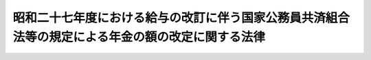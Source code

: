 .. _S28HO160:

==================================================================================================
昭和二十七年度における給与の改訂に伴う国家公務員共済組合法等の規定による年金の額の改定に関する法律
==================================================================================================

.. raw:: html
    
    
    <b>昭和二十七年度における給与の改訂に伴う国家公務員共済組合法等の規定による年金の額の改定に関する法律<br>
    （昭和二十八年八月一日法律第百六十号）</b><br><br><div align="right">最終改正：昭和五七年七月一六日法律第六六号</div><br><p>
    </p><div class="arttitle"><a name="1000000000000000000000000000000000000000000000000100000000000000000000000000000">（</a><a href="/cgi-bin/idxrefer.cgi?H_FILE=%8f%ba%8e%4f%8e%4f%96%40%88%ea%93%f1%94%aa&amp;REF_NAME=%8d%91%89%c6%8c%f6%96%b1%88%f5%8b%a4%8d%cf%91%67%8d%87%96%40&amp;ANCHOR_F=&amp;ANCHOR_T=" target="inyo">国家公務員共済組合法</a>
    の規定による退職年金、障害年金及び遺族年金の額の改定）
    </div><div class="item"><b>第一条</b>
    <a name="1000000000000000000000000000000000000000000000000100000000001000000000000000000"></a>
    　昭和二十七年十月三十一日以前における俸給をその年金額の算定の基準とした国家公務員共済組合法（昭和二十三年法律第六十九号。以下「共済組合法」という。）の規定による退職年金、障害年金及び遺族年金（同法第九十四条の二の規定によりこれらの年金とみなされた年金を含む。）については、昭和二十八年十月分以後、その年金額を左の各号により算定した額に改定する。
    <div class="number"><b><a name="1000000000000000000000000000000000000000000000000100000000001000000001000000000">一</a>
    </b>
    　昭和二十六年九月三十日以前における俸給をその年金額の算定の基準とした共済組合法の規定による退職年金、障害年金及び遺族年金（第三号に規定する年金を除く。）については、<a href="/cgi-bin/idxrefer.cgi?H_FILE=%8f%ba%93%f1%98%5a%96%40%8e%4f%81%5a%94%aa&amp;REF_NAME=%8f%ba%98%61%93%f1%8f%5c%98%5a%94%4e%93%78%82%c9%82%a8%82%af%82%e9%8b%8b%97%5e%82%cc%89%fc%92%f9%82%c9%94%ba%82%a4%8d%91%89%c6%8c%f6%96%b1%88%f5%8b%a4%8d%cf%91%67%8d%87%96%40%82%cc%8b%4b%92%e8%82%c9%82%e6%82%e9%94%4e%8b%e0%82%cc%8a%7a%82%cc%89%fc%92%e8%82%c9%8a%d6%82%b7%82%e9%96%40%97%a5&amp;ANCHOR_F=&amp;ANCHOR_T=" target="inyo">昭和二十六年度における給与の改訂に伴う国家公務員共済組合法の規定による年金の額の改定に関する法律</a>
    （昭和二十六年法律第三百八号。以下「昭和二十六年法律第三百八号」という。）の規定により改定された年金額の算定の基準となつた<a href="/cgi-bin/idxrefer.cgi?H_FILE=%8f%ba%93%f1%98%5a%96%40%8e%4f%81%5a%94%aa&amp;REF_NAME=%93%af%96%40&amp;ANCHOR_F=&amp;ANCHOR_T=" target="inyo">同法</a>
    別表の仮定俸給に対応する別表の仮定俸給を俸給とみなし、共済組合法の規定を適用して算定した額
    </div>
    <div class="number"><b><a name="1000000000000000000000000000000000000000000000000100000000001000000002000000000">二</a>
    </b>
    　昭和二十六年十月一日以後における俸給をその年金額の算定の基準とした共済組合法の規定による退職年金、障害年金及び遺族年金については、その年金額の算定の基準となつた俸給に対応する別表の仮定俸給を俸給とみなし、共済組合法の規定を適用して算定した額
    </div>
    <div class="number"><b><a name="1000000000000000000000000000000000000000000000000100000000001000000003000000000">三</a>
    </b>
    　<a href="/cgi-bin/idxrefer.cgi?H_FILE=%8f%ba%93%f1%94%aa%96%40%88%ea%8c%dc%8b%e3&amp;REF_NAME=%8f%ba%98%61%93%f1%8f%5c%8e%4f%94%4e%98%5a%8c%8e%8e%4f%8f%5c%93%fa%88%c8%91%4f%82%c9%8b%8b%95%74%8e%96%97%52%82%cc%90%b6%82%b6%82%bd%8d%91%89%c6%8c%f6%96%b1%88%f5%8b%a4%8d%cf%91%67%8d%87%96%40%93%99%82%cc%8b%4b%92%e8%82%c9%82%e6%82%e9%94%4e%8b%e0%82%cc%93%c1%95%ca%91%5b%92%75%82%c9%8a%d6%82%b7%82%e9%96%40%97%a5&amp;ANCHOR_F=&amp;ANCHOR_T=" target="inyo">昭和二十三年六月三十日以前に給付事由の生じた国家公務員共済組合法等の規定による年金の特別措置に関する法律</a>
    （昭和二十八年法律第百五十九号。以下「昭和二十八年法律第百五十九号」という。）<a href="/cgi-bin/idxrefer.cgi?H_FILE=%8f%ba%93%f1%94%aa%96%40%88%ea%8c%dc%8b%e3&amp;REF_NAME=%91%e6%88%ea%8f%f0&amp;ANCHOR_F=1000000000000000000000000000000000000000000000000100000000000000000000000000000&amp;ANCHOR_T=1000000000000000000000000000000000000000000000000100000000000000000000000000000#1000000000000000000000000000000000000000000000000100000000000000000000000000000" target="inyo">第一条</a>
    の規定により改定された年金（次条第一項に規定する年金を除く。）については、その年金額の算定の基準となつた<a href="/cgi-bin/idxrefer.cgi?H_FILE=%8f%ba%93%f1%94%aa%96%40%88%ea%8c%dc%8b%e3&amp;REF_NAME=%93%af%96%40&amp;ANCHOR_F=&amp;ANCHOR_T=" target="inyo">同法</a>
    別表第一の仮定俸給（<a href="/cgi-bin/idxrefer.cgi?H_FILE=%8f%ba%93%f1%94%aa%96%40%88%ea%8c%dc%8b%e3&amp;REF_NAME=%93%af%96%40%91%e6%88%ea%8f%f0%91%e6%8c%dc%8d%80&amp;ANCHOR_F=1000000000000000000000000000000000000000000000000100000000005000000000000000000&amp;ANCHOR_T=1000000000000000000000000000000000000000000000000100000000005000000000000000000#1000000000000000000000000000000000000000000000000100000000005000000000000000000" target="inyo">同法第一条第五項</a>
    の規定により従前の年金額をもつて改定年金額としたものについては、<a href="/cgi-bin/idxrefer.cgi?H_FILE=%8f%ba%93%f1%94%aa%96%40%88%ea%8c%dc%8b%e3&amp;REF_NAME=%93%af%8f%f0%91%e6%88%ea%8d%80&amp;ANCHOR_F=1000000000000000000000000000000000000000000000000100000000001000000000000000000&amp;ANCHOR_T=1000000000000000000000000000000000000000000000000100000000001000000000000000000#1000000000000000000000000000000000000000000000000100000000001000000000000000000" target="inyo">同条第一項</a>
    から<a href="/cgi-bin/idxrefer.cgi?H_FILE=%8f%ba%93%f1%94%aa%96%40%88%ea%8c%dc%8b%e3&amp;REF_NAME=%91%e6%8e%6c%8d%80&amp;ANCHOR_F=1000000000000000000000000000000000000000000000000100000000004000000000000000000&amp;ANCHOR_T=1000000000000000000000000000000000000000000000000100000000004000000000000000000#1000000000000000000000000000000000000000000000000100000000004000000000000000000" target="inyo">第四項</a>
    までの規定により年金額を改定した場合においてその改定年金額の算定の基準となるべき<a href="/cgi-bin/idxrefer.cgi?H_FILE=%8f%ba%93%f1%94%aa%96%40%88%ea%8c%dc%8b%e3&amp;REF_NAME=%93%af%96%40&amp;ANCHOR_F=&amp;ANCHOR_T=" target="inyo">同法</a>
    別表第一の仮定俸給）に対応する別表の仮定俸給を俸給とみなし、共済組合法の規定を適用して算定した額
    </div>
    </div>
    <div class="item"><b><a name="1000000000000000000000000000000000000000000000000100000000002000000000000000000">２</a>
    </b>
    　前項第三号の場合において、同号に規定する年金のうち共済組合法第九十四条の二の規定により同法の規定による退職年金、障害年金又は遺族年金とみなされたもので、その支給の条件又は額の算定の基準が共済組合法の規定によるこれらの年金と異なるものについては、大蔵省令で定めるところにより、これを共済組合法の規定によるこれらの年金のうち当該条件又は基準の最も類似するものとみなして、同法の規定を適用する。
    </div>
    <div class="item"><b><a name="1000000000000000000000000000000000000000000000000100000000003000000000000000000">３</a>
    </b>
    　前二項の規定により年金額を改定した場合において、その年金額が従前の年金額より少いときは、従前の年金額をもつて改定年金額とする。
    </div>
    <div class="item"><b><a name="1000000000000000000000000000000000000000000000000100000000004000000000000000000">４</a>
    </b>
    　第一項及び第二項の規定は、日本専売公社法（昭和二十三年法律第二百五十五号）第五十一条第一項、日本国有鉄道法（昭和二十三年法律第二百五十六号）第五十七条第一項及び日本電信電話公社法（昭和二十七年法律第二百五十号）第八十条第一項において準用する共済組合法の規定による退職年金、障害年金及び遺族年金について準用する。
    </div>
    
    <p>
    </p><div class="arttitle"><a name="1000000000000000000000000000000000000000000000000200000000000000000000000000000">（公務に因る傷病又は死亡を給付事由とする年金の額の改定）</a>
    </div><div class="item"><b>第二条</b>
    <a name="1000000000000000000000000000000000000000000000000200000000001000000000000000000"></a>
    　共済組合法第九十条の規定による年金のうち、公務に因る傷病又は死亡を給付事由とするものについては、昭和二十八年十月分以後、その年金額を、<a href="/cgi-bin/idxrefer.cgi?H_FILE=%8f%ba%93%f1%94%aa%96%40%88%ea%8c%dc%8b%e3&amp;REF_NAME=%8f%ba%98%61%93%f1%8f%5c%94%aa%94%4e%96%40%97%a5%91%e6%95%53%8c%dc%8f%5c%8b%e3%8d%86%91%e6%88%ea%8f%f0&amp;ANCHOR_F=1000000000000000000000000000000000000000000000000100000000000000000000000000000&amp;ANCHOR_T=1000000000000000000000000000000000000000000000000100000000000000000000000000000#1000000000000000000000000000000000000000000000000100000000000000000000000000000" target="inyo">昭和二十八年法律第百五十九号第一条</a>
    の規定により改定された年金額の算定の基準となつた<a href="/cgi-bin/idxrefer.cgi?H_FILE=%8f%ba%93%f1%94%aa%96%40%88%ea%8c%dc%8b%e3&amp;REF_NAME=%93%af%96%40&amp;ANCHOR_F=&amp;ANCHOR_T=" target="inyo">同法</a>
    別表第一の仮定俸給（<a href="/cgi-bin/idxrefer.cgi?H_FILE=%8f%ba%93%f1%94%aa%96%40%88%ea%8c%dc%8b%e3&amp;REF_NAME=%93%af%96%40%91%e6%88%ea%8f%f0%91%e6%8c%dc%8d%80&amp;ANCHOR_F=1000000000000000000000000000000000000000000000000100000000005000000000000000000&amp;ANCHOR_T=1000000000000000000000000000000000000000000000000100000000005000000000000000000#1000000000000000000000000000000000000000000000000100000000005000000000000000000" target="inyo">同法第一条第五項</a>
    又は<a href="/cgi-bin/idxrefer.cgi?H_FILE=%8f%ba%93%f1%94%aa%96%40%88%ea%8c%dc%8b%e3&amp;REF_NAME=%91%e6%98%5a%8d%80&amp;ANCHOR_F=1000000000000000000000000000000000000000000000000100000000006000000000000000000&amp;ANCHOR_T=1000000000000000000000000000000000000000000000000100000000006000000000000000000#1000000000000000000000000000000000000000000000000100000000006000000000000000000" target="inyo">第六項</a>
    の規定により従前の年金額又は<a href="/cgi-bin/idxrefer.cgi?H_FILE=%8f%ba%93%f1%94%aa%96%40%88%ea%8c%dc%8b%e3&amp;REF_NAME=%93%af%8f%f0%91%e6%98%5a%8d%80&amp;ANCHOR_F=1000000000000000000000000000000000000000000000000100000000006000000000000000000&amp;ANCHOR_T=1000000000000000000000000000000000000000000000000100000000006000000000000000000#1000000000000000000000000000000000000000000000000100000000006000000000000000000" target="inyo">同条第六項</a>
    に規定する別表第二の年金額をもつて改定年金額としたものについては、<a href="/cgi-bin/idxrefer.cgi?H_FILE=%8f%ba%93%f1%94%aa%96%40%88%ea%8c%dc%8b%e3&amp;REF_NAME=%93%af%8f%f0%91%e6%88%ea%8d%80&amp;ANCHOR_F=1000000000000000000000000000000000000000000000000100000000001000000000000000000&amp;ANCHOR_T=1000000000000000000000000000000000000000000000000100000000001000000000000000000#1000000000000000000000000000000000000000000000000100000000001000000000000000000" target="inyo">同条第一項</a>
    から<a href="/cgi-bin/idxrefer.cgi?H_FILE=%8f%ba%93%f1%94%aa%96%40%88%ea%8c%dc%8b%e3&amp;REF_NAME=%91%e6%8e%6c%8d%80&amp;ANCHOR_F=1000000000000000000000000000000000000000000000000100000000004000000000000000000&amp;ANCHOR_T=1000000000000000000000000000000000000000000000000100000000004000000000000000000#1000000000000000000000000000000000000000000000000100000000004000000000000000000" target="inyo">第四項</a>
    までの規定により年金額を改定した場合においてその改定年金額の算定の基準となるべき<a href="/cgi-bin/idxrefer.cgi?H_FILE=%8f%ba%93%f1%94%aa%96%40%88%ea%8c%dc%8b%e3&amp;REF_NAME=%93%af%96%40&amp;ANCHOR_F=&amp;ANCHOR_T=" target="inyo">同法</a>
    別表第一の仮定俸給）に対応する別表の仮定俸給を俸給とみなし、共済組合法第九十条に規定する従前の法令の規定により算定した額に改定する。
    </div>
    <div class="item"><b><a name="1000000000000000000000000000000000000000000000000200000000002000000000000000000">２</a>
    </b>
    　前条第三項の規定は、前項の規定による年金額の改定について準用する。
    </div>
    
    <p>
    </p><div class="arttitle"><a name="1000000000000000000000000000000000000000000000000300000000000000000000000000000">（</a><a href="/cgi-bin/idxrefer.cgi?H_FILE=%8f%ba%93%f1%8c%dc%96%40%93%f1%8c%dc%98%5a&amp;REF_NAME=%8b%8c%97%df%82%c9%82%e6%82%e9%8b%a4%8d%cf%91%67%8d%87%93%99%82%a9%82%e7%82%cc%94%4e%8b%e0%8e%f3%8b%8b%8e%d2%82%cc%82%bd%82%df%82%cc%93%c1%95%ca%91%5b%92%75%96%40&amp;ANCHOR_F=&amp;ANCHOR_T=" target="inyo">旧令による共済組合等からの年金受給者のための特別措置法</a>
    の規定による年金の額の改定）
    </div><div class="item"><b>第三条</b>
    <a name="1000000000000000000000000000000000000000000000000300000000001000000000000000000"></a>
    　<a href="/cgi-bin/idxrefer.cgi?H_FILE=%8f%ba%93%f1%8c%dc%96%40%93%f1%8c%dc%98%5a&amp;REF_NAME=%8b%8c%97%df%82%c9%82%e6%82%e9%8b%a4%8d%cf%91%67%8d%87%93%99%82%a9%82%e7%82%cc%94%4e%8b%e0%8e%f3%8b%8b%8e%d2%82%cc%82%bd%82%df%82%cc%93%c1%95%ca%91%5b%92%75%96%40&amp;ANCHOR_F=&amp;ANCHOR_T=" target="inyo">旧令による共済組合等からの年金受給者のための特別措置法</a>
    （昭和二十五年法律第二百五十六号。以下「特別措置法」という。）<a href="/cgi-bin/idxrefer.cgi?H_FILE=%8f%ba%93%f1%8c%dc%96%40%93%f1%8c%dc%98%5a&amp;REF_NAME=%91%e6%98%5a%8f%f0%91%e6%88%ea%8d%80&amp;ANCHOR_F=1000000000000000000000000000000000000000000000000600000000001000000000000000000&amp;ANCHOR_T=1000000000000000000000000000000000000000000000000600000000001000000000000000000#1000000000000000000000000000000000000000000000000600000000001000000000000000000" target="inyo">第六条第一項</a>
    の規定により改定された、又は<a href="/cgi-bin/idxrefer.cgi?H_FILE=%8f%ba%93%f1%8c%dc%96%40%93%f1%8c%dc%98%5a&amp;REF_NAME=%93%af%96%40%91%e6%8e%b5%8f%f0%82%cc%93%f1&amp;ANCHOR_F=1000000000000000000000000000000000000000000000000700200000000000000000000000000&amp;ANCHOR_T=1000000000000000000000000000000000000000000000000700200000000000000000000000000#1000000000000000000000000000000000000000000000000700200000000000000000000000000" target="inyo">同法第七条の二</a>
    の規定により支給される退職年金、障害年金及び遺族年金に相当する年金については、昭和二十八年十月分以後、その年金額を、<a href="/cgi-bin/idxrefer.cgi?H_FILE=%8f%ba%93%f1%94%aa%96%40%88%ea%8c%dc%8b%e3&amp;REF_NAME=%8f%ba%98%61%93%f1%8f%5c%94%aa%94%4e%96%40%97%a5%91%e6%95%53%8c%dc%8f%5c%8b%e3%8d%86%91%e6%93%f1%8f%f0&amp;ANCHOR_F=1000000000000000000000000000000000000000000000000200000000000000000000000000000&amp;ANCHOR_T=1000000000000000000000000000000000000000000000000200000000000000000000000000000#1000000000000000000000000000000000000000000000000200000000000000000000000000000" target="inyo">昭和二十八年法律第百五十九号第二条</a>
    の規定により改定された年金額の算定の基準となつた<a href="/cgi-bin/idxrefer.cgi?H_FILE=%8f%ba%93%f1%94%aa%96%40%88%ea%8c%dc%8b%e3&amp;REF_NAME=%93%af%96%40&amp;ANCHOR_F=&amp;ANCHOR_T=" target="inyo">同法</a>
    別表第一の仮定俸給（<a href="/cgi-bin/idxrefer.cgi?H_FILE=%8f%ba%93%f1%94%aa%96%40%88%ea%8c%dc%8b%e3&amp;REF_NAME=%93%af%96%40%91%e6%93%f1%8f%f0%91%e6%8e%6c%8d%80&amp;ANCHOR_F=1000000000000000000000000000000000000000000000000200000000004000000000000000000&amp;ANCHOR_T=1000000000000000000000000000000000000000000000000200000000004000000000000000000#1000000000000000000000000000000000000000000000000200000000004000000000000000000" target="inyo">同法第二条第四項</a>
    において準用する<a href="/cgi-bin/idxrefer.cgi?H_FILE=%8f%ba%93%f1%94%aa%96%40%88%ea%8c%dc%8b%e3&amp;REF_NAME=%93%af%96%40%91%e6%88%ea%8f%f0%91%e6%8c%dc%8d%80&amp;ANCHOR_F=1000000000000000000000000000000000000000000000000100000000005000000000000000000&amp;ANCHOR_T=1000000000000000000000000000000000000000000000000100000000005000000000000000000#1000000000000000000000000000000000000000000000000100000000005000000000000000000" target="inyo">同法第一条第五項</a>
    の規定により従前の年金額をもつて改定年金額としたものについては、<a href="/cgi-bin/idxrefer.cgi?H_FILE=%8f%ba%93%f1%94%aa%96%40%88%ea%8c%dc%8b%e3&amp;REF_NAME=%93%af%96%40%91%e6%93%f1%8f%f0%91%e6%88%ea%8d%80&amp;ANCHOR_F=1000000000000000000000000000000000000000000000000200000000001000000000000000000&amp;ANCHOR_T=1000000000000000000000000000000000000000000000000200000000001000000000000000000#1000000000000000000000000000000000000000000000000200000000001000000000000000000" target="inyo">同法第二条第一項</a>
    から<a href="/cgi-bin/idxrefer.cgi?H_FILE=%8f%ba%93%f1%94%aa%96%40%88%ea%8c%dc%8b%e3&amp;REF_NAME=%91%e6%8e%4f%8d%80&amp;ANCHOR_F=1000000000000000000000000000000000000000000000000200000000003000000000000000000&amp;ANCHOR_T=1000000000000000000000000000000000000000000000000200000000003000000000000000000#1000000000000000000000000000000000000000000000000200000000003000000000000000000" target="inyo">第三項</a>
    までの規定により年金額を改定した場合においてその改定年金額の算定の基準となるべき<a href="/cgi-bin/idxrefer.cgi?H_FILE=%8f%ba%93%f1%94%aa%96%40%88%ea%8c%dc%8b%e3&amp;REF_NAME=%93%af%96%40&amp;ANCHOR_F=&amp;ANCHOR_T=" target="inyo">同法</a>
    別表第一の仮定俸給）に対応する別表の仮定俸給を俸給とみなし、共済組合法の規定を適用して算定した額に改定する。
    </div>
    <div class="item"><b><a name="1000000000000000000000000000000000000000000000000300000000002000000000000000000">２</a>
    </b>
    　前項の場合において、同項の年金のうち、その支給の条件又は額の算定の基準が共済組合法の規定による退職年金、障害年金　又は遺族年金と異なるものについては、大蔵大臣の定めるところにより、これを共済組合法の規定によるこれらの年金のうち当該条件又は基準の最も類似するものとみなして、同法の規定を適用する。
    </div>
    <div class="item"><b><a name="1000000000000000000000000000000000000000000000000300000000003000000000000000000">３</a>
    </b>
    　<a href="/cgi-bin/idxrefer.cgi?H_FILE=%8f%ba%93%f1%8c%dc%96%40%93%f1%8c%dc%98%5a&amp;REF_NAME=%93%c1%95%ca%91%5b%92%75%96%40%91%e6%98%5a%8f%f0%91%e6%88%ea%8d%80%91%e6%93%f1%8d%86&amp;ANCHOR_F=1000000000000000000000000000000000000000000000000600000000001000000002000000000&amp;ANCHOR_T=1000000000000000000000000000000000000000000000000600000000001000000002000000000#1000000000000000000000000000000000000000000000000600000000001000000002000000000" target="inyo">特別措置法第六条第一項第二号</a>
    の規定により改定された公務に因る傷病又は死亡を給付事由とする年金については、昭和二十八年十月分以後、その年金額を、<a href="/cgi-bin/idxrefer.cgi?H_FILE=%8f%ba%93%f1%94%aa%96%40%88%ea%8c%dc%8b%e3&amp;REF_NAME=%8f%ba%98%61%93%f1%8f%5c%94%aa%94%4e%96%40%97%a5%91%e6%95%53%8c%dc%8f%5c%8b%e3%8d%86%91%e6%93%f1%8f%f0&amp;ANCHOR_F=1000000000000000000000000000000000000000000000000200000000000000000000000000000&amp;ANCHOR_T=1000000000000000000000000000000000000000000000000200000000000000000000000000000#1000000000000000000000000000000000000000000000000200000000000000000000000000000" target="inyo">昭和二十八年法律第百五十九号第二条</a>
    の規定により改定された年金額の算定の基準となつた<a href="/cgi-bin/idxrefer.cgi?H_FILE=%8f%ba%93%f1%94%aa%96%40%88%ea%8c%dc%8b%e3&amp;REF_NAME=%93%af%96%40&amp;ANCHOR_F=&amp;ANCHOR_T=" target="inyo">同法</a>
    別表第一の仮定俸給（<a href="/cgi-bin/idxrefer.cgi?H_FILE=%8f%ba%93%f1%94%aa%96%40%88%ea%8c%dc%8b%e3&amp;REF_NAME=%93%af%96%40%91%e6%93%f1%8f%f0%91%e6%8e%6c%8d%80&amp;ANCHOR_F=1000000000000000000000000000000000000000000000000200000000004000000000000000000&amp;ANCHOR_T=1000000000000000000000000000000000000000000000000200000000004000000000000000000#1000000000000000000000000000000000000000000000000200000000004000000000000000000" target="inyo">同法第二条第四項</a>
    において準用する<a href="/cgi-bin/idxrefer.cgi?H_FILE=%8f%ba%93%f1%94%aa%96%40%88%ea%8c%dc%8b%e3&amp;REF_NAME=%93%af%96%40%91%e6%88%ea%8f%f0%91%e6%8c%dc%8d%80&amp;ANCHOR_F=1000000000000000000000000000000000000000000000000100000000005000000000000000000&amp;ANCHOR_T=1000000000000000000000000000000000000000000000000100000000005000000000000000000#1000000000000000000000000000000000000000000000000100000000005000000000000000000" target="inyo">同法第一条第五項</a>
    又は<a href="/cgi-bin/idxrefer.cgi?H_FILE=%8f%ba%93%f1%94%aa%96%40%88%ea%8c%dc%8b%e3&amp;REF_NAME=%93%af%96%40%91%e6%93%f1%8f%f0%91%e6%8c%dc%8d%80&amp;ANCHOR_F=1000000000000000000000000000000000000000000000000200000000005000000000000000000&amp;ANCHOR_T=1000000000000000000000000000000000000000000000000200000000005000000000000000000#1000000000000000000000000000000000000000000000000200000000005000000000000000000" target="inyo">同法第二条第五項</a>
    において準用する<a href="/cgi-bin/idxrefer.cgi?H_FILE=%8f%ba%93%f1%94%aa%96%40%88%ea%8c%dc%8b%e3&amp;REF_NAME=%93%af%96%40%91%e6%88%ea%8f%f0%91%e6%98%5a%8d%80&amp;ANCHOR_F=1000000000000000000000000000000000000000000000000100000000006000000000000000000&amp;ANCHOR_T=1000000000000000000000000000000000000000000000000100000000006000000000000000000#1000000000000000000000000000000000000000000000000100000000006000000000000000000" target="inyo">同法第一条第六項</a>
    の規定により従前の年金額又は<a href="/cgi-bin/idxrefer.cgi?H_FILE=%8f%ba%93%f1%94%aa%96%40%88%ea%8c%dc%8b%e3&amp;REF_NAME=%93%af%8f%f0%91%e6%98%5a%8d%80&amp;ANCHOR_F=1000000000000000000000000000000000000000000000000100000000006000000000000000000&amp;ANCHOR_T=1000000000000000000000000000000000000000000000000100000000006000000000000000000#1000000000000000000000000000000000000000000000000100000000006000000000000000000" target="inyo">同条第六項</a>
    に規定する別表第二の年金額をもつて改定年金額としたものについては、<a href="/cgi-bin/idxrefer.cgi?H_FILE=%8f%ba%93%f1%94%aa%96%40%88%ea%8c%dc%8b%e3&amp;REF_NAME=%93%af%96%40%91%e6%93%f1%8f%f0%91%e6%88%ea%8d%80&amp;ANCHOR_F=1000000000000000000000000000000000000000000000000200000000001000000000000000000&amp;ANCHOR_T=1000000000000000000000000000000000000000000000000200000000001000000000000000000#1000000000000000000000000000000000000000000000000200000000001000000000000000000" target="inyo">同法第二条第一項</a>
    から<a href="/cgi-bin/idxrefer.cgi?H_FILE=%8f%ba%93%f1%94%aa%96%40%88%ea%8c%dc%8b%e3&amp;REF_NAME=%91%e6%8e%4f%8d%80&amp;ANCHOR_F=1000000000000000000000000000000000000000000000000200000000003000000000000000000&amp;ANCHOR_T=1000000000000000000000000000000000000000000000000200000000003000000000000000000#1000000000000000000000000000000000000000000000000200000000003000000000000000000" target="inyo">第三項</a>
    までの規定により年金額を改定した場合においてその改定年金額の算定の基準となるべき<a href="/cgi-bin/idxrefer.cgi?H_FILE=%8f%ba%93%f1%94%aa%96%40%88%ea%8c%dc%8b%e3&amp;REF_NAME=%93%af%96%40&amp;ANCHOR_F=&amp;ANCHOR_T=" target="inyo">同法</a>
    別表第一の仮定俸給）に対応する別表の仮定俸給を俸給とみなし、且つ、それぞれ旧陸軍共済組合、<a href="/cgi-bin/idxrefer.cgi?H_FILE=%8f%ba%93%f1%8c%dc%96%40%93%f1%8c%dc%98%5a&amp;REF_NAME=%93%c1%95%ca%91%5b%92%75%96%40%91%e6%88%ea%8f%f0&amp;ANCHOR_F=1000000000000000000000000000000000000000000000000100000000000000000000000000000&amp;ANCHOR_T=1000000000000000000000000000000000000000000000000100000000000000000000000000000#1000000000000000000000000000000000000000000000000100000000000000000000000000000" target="inyo">特別措置法第一条</a>
    に規定する共済協会又は<a href="/cgi-bin/idxrefer.cgi?H_FILE=%8f%ba%93%f1%8c%dc%96%40%93%f1%8c%dc%98%5a&amp;REF_NAME=%93%af%96%40%91%e6%93%f1%8f%f0&amp;ANCHOR_F=1000000000000000000000000000000000000000000000000200000000000000000000000000000&amp;ANCHOR_T=1000000000000000000000000000000000000000000000000200000000000000000000000000000#1000000000000000000000000000000000000000000000000200000000000000000000000000000" target="inyo">同法第二条</a>
    に規定する外地関係共済組合が支給した年金の算定の例（その算定の際俸給月額に乗ずべき月数については、<a href="/cgi-bin/idxrefer.cgi?H_FILE=%8f%ba%93%f1%8c%dc%96%40%93%f1%8c%dc%98%5a&amp;REF_NAME=%93%af%96%40%91%e6%98%5a%8f%f0%91%e6%8e%4f%8d%80&amp;ANCHOR_F=1000000000000000000000000000000000000000000000000600000000003000000000000000000&amp;ANCHOR_T=1000000000000000000000000000000000000000000000000600000000003000000000000000000#1000000000000000000000000000000000000000000000000600000000003000000000000000000" target="inyo">同法第六条第三項</a>
    の規定により改定された月数によるものとする。）により算定した額に改定する。
    </div>
    <div class="item"><b><a name="1000000000000000000000000000000000000000000000000300000000004000000000000000000">４</a>
    </b>
    　第一条第三項の規定は、前三項の規定による年金額の改定について準用する。
    </div>
    
    <p>
    </p><div class="arttitle"><a name="1000000000000000000000000000000000000000000000000400000000000000000000000000000">（第一条及び第二条の改定に伴う費用負担）</a>
    </div><div class="item"><b>第四条</b>
    <a name="1000000000000000000000000000000000000000000000000400000000001000000000000000000"></a>
    　国庫は、第一条及び第二条の規定による年金額の改定に因り増加する費用を負担する。但し、第一号に掲げる共済組合が支給する年金の額の改定に因り増加する費用は、当該共済組合の組合員（共済組合法第九十四条第一項各号に掲げる者を除く。）のうち、国家公務員である者及び第一号に掲げる団体の職員である者がそれぞれ受ける俸給の総額の割合に応じて当該共済組合の運営規則で定める割合に従つて国庫及び当該団体が負担するものとし、第二号から第四号までに掲げる共済組合が支給する年金の額の改定に因り増加する費用は、当該各号に掲げる団体が負担するものとする。
    <div class="number"><b><a name="1000000000000000000000000000000000000000000000000400000000001000000001000000000">一</a>
    </b>
    　共済組合法第八十六条第一項に規定する地方職員を組合員とする共済組合　共済組合法第六十九条第一項に掲げる費用を負担する地方公共団体
    </div>
    <div class="number"><b><a name="1000000000000000000000000000000000000000000000000400000000001000000002000000000">二</a>
    </b>
    　専売共済組合　日本専売公社
    </div>
    <div class="number"><b><a name="1000000000000000000000000000000000000000000000000400000000001000000003000000000">三</a>
    </b>
    　国鉄共済組合　日本国有鉄道
    </div>
    <div class="number"><b><a name="1000000000000000000000000000000000000000000000000400000000001000000004000000000">四</a>
    </b>
    　日本電信電話公社共済組合　日本電信電話公社
    </div>
    </div>
    
    
    <br><a name="5000000000000000000000000000000000000000000000000000000000000000000000000000000"></a>
    　　　<a name="5000000001000000000000000000000000000000000000000000000000000000000000000000000"><b>附　則　抄</b></a>
    <br><p></p><div class="item"><b>１</b>
    　この法律は、公布の日から施行する。
    </div>
    <div class="item"><b>２</b>
    　この法律の施行の際、現に特別措置法の規定による年金の受給者のうち、公務に因る傷病又は死亡を給付事由とする年金を受ける権利を有するもので、同一の事由により戦傷病者戦没者遺族等援護法（昭和二十七年法律第百二十七号）の規定による年金を受ける権利をあわせ有するものについては、この法律は、適用しない。
    </div>
    
    <br>　　　<a name="5000000002000000000000000000000000000000000000000000000000000000000000000000000"><b>附　則　（昭和三一年六月六日法律第一三四号）　抄</b></a>
    <br><p>
    </p><div class="arttitle">（施行期日）</div>
    <div class="item"><b>第一条</b>
    　この法律は、昭和三十一年七月一日から施行する。
    </div>
    
    <br>　　　<a name="5000000003000000000000000000000000000000000000000000000000000000000000000000000"><b>附　則　（昭和五七年七月一六日法律第六六号）</b></a>
    <br><p>
    　この法律は、昭和五十七年十月一日から施行する。
    
    
    <br><br><a name="3000000001000000000000000000000000000000000000000000000000000000000000000000000">別表</a>
    <br><br></p><table border><tr valign="top"><td>
    昭和二十六年法律第三百八号別表の仮定俸給、第一条第一項第二号に規定する年金額の算定の基準となつた俸給又は昭和二十八年法律第百五十九号別表第一の仮定俸給</td>
    <td>
    仮定俸給</td>
    </tr><tr valign="top"><td>
    円</td>
    <td>
    円</td>
    </tr><tr valign="top"><td>
    四、六〇〇</td>
    <td>
    五、四〇〇</td>
    </tr><tr valign="top"><td>
    四、七五〇</td>
    <td>
    五、五五〇</td>
    </tr><tr valign="top"><td>
    四、九〇〇</td>
    <td>
    五、七〇〇</td>
    </tr><tr valign="top"><td>
    五、〇五〇</td>
    <td>
    五、八五〇</td>
    </tr><tr valign="top"><td>
    五、二〇〇</td>
    <td>
    六、〇〇〇</td>
    </tr><tr valign="top"><td>
    五、三五〇</td>
    <td>
    六、二〇〇</td>
    </tr><tr valign="top"><td>
    五、五〇〇</td>
    <td>
    六、四〇〇</td>
    </tr><tr valign="top"><td>
    五、七〇〇</td>
    <td>
    六、六五〇</td>
    </tr><tr valign="top"><td>
    五、九〇〇</td>
    <td>
    六、九〇〇</td>
    </tr><tr valign="top"><td>
    六、一〇〇</td>
    <td>
    七、一五〇</td>
    </tr><tr valign="top"><td>
    六、三〇〇</td>
    <td>
    七、四〇〇</td>
    </tr><tr valign="top"><td>
    六、五〇〇</td>
    <td>
    七、六五〇</td>
    </tr><tr valign="top"><td>
    六、七〇〇</td>
    <td>
    七、九〇〇</td>
    </tr><tr valign="top"><td>
    六、九〇〇</td>
    <td>
    八、一五〇</td>
    </tr><tr valign="top"><td>
    七、一〇〇</td>
    <td>
    八、四〇〇</td>
    </tr><tr valign="top"><td>
    七、三〇〇</td>
    <td>
    八、六五〇</td>
    </tr><tr valign="top"><td>
    七、五五〇</td>
    <td>
    八、九五〇</td>
    </tr><tr valign="top"><td>
    七、八〇〇</td>
    <td>
    九、二五〇</td>
    </tr><tr valign="top"><td>
    八、〇五〇</td>
    <td>
    九、五五〇</td>
    </tr><tr valign="top"><td>
    八、三〇〇</td>
    <td>
    九、八五〇</td>
    </tr><tr valign="top"><td>
    八、六〇〇</td>
    <td>
    一〇、二五〇</td>
    </tr><tr valign="top"><td>
    八、九〇〇</td>
    <td>
    一〇、六五〇</td>
    </tr><tr valign="top"><td>
    九、二五〇</td>
    <td>
    一一、一〇〇</td>
    </tr><tr valign="top"><td>
    九、六〇〇</td>
    <td>
    一一、五五〇</td>
    </tr><tr valign="top"><td>
    九、九五〇</td>
    <td>
    一二、〇〇〇</td>
    </tr><tr valign="top"><td>
    一〇、三〇〇</td>
    <td>
    一二、四五〇</td>
    </tr><tr valign="top"><td>
    一〇、六五〇</td>
    <td>
    一二、九〇〇</td>
    </tr><tr valign="top"><td>
    一一、〇〇〇</td>
    <td>
    一三、四〇〇</td>
    </tr><tr valign="top"><td>
    一一、四〇〇</td>
    <td>
    一四、〇〇〇</td>
    </tr><tr valign="top"><td>
    一一、八〇〇</td>
    <td>
    一四、六〇〇</td>
    </tr><tr valign="top"><td>
    一二、二〇〇</td>
    <td>
    一五、二〇〇</td>
    </tr><tr valign="top"><td>
    一二、六〇〇</td>
    <td>
    一五、八〇〇</td>
    </tr><tr valign="top"><td>
    一三、〇〇〇</td>
    <td>
    一六、四〇〇</td>
    </tr><tr valign="top"><td>
    一三、五〇〇</td>
    <td>
    一七、一〇〇</td>
    </tr><tr valign="top"><td>
    一四、〇〇〇</td>
    <td>
    一七、八〇〇</td>
    </tr><tr valign="top"><td>
    一四、五〇〇</td>
    <td>
    一八、五〇〇</td>
    </tr><tr valign="top"><td>
    一五、〇〇〇</td>
    <td>
    一九、二〇〇</td>
    </tr><tr valign="top"><td>
    一五、五〇〇</td>
    <td>
    二〇、〇〇〇</td>
    </tr><tr valign="top"><td>
    一六、〇〇〇</td>
    <td>
    二〇、八〇〇</td>
    </tr><tr valign="top"><td>
    一六、六〇〇</td>
    <td>
    二一、六〇〇</td>
    </tr><tr valign="top"><td>
    一七、二〇〇</td>
    <td>
    二二、四〇〇</td>
    </tr><tr valign="top"><td>
    一七、八〇〇</td>
    <td>
    二三、三〇〇</td>
    </tr><tr valign="top"><td>
    一八、四〇〇</td>
    <td>
    二四、二〇〇</td>
    </tr><tr valign="top"><td>
    一九、〇〇〇</td>
    <td>
    二五、一〇〇</td>
    </tr><tr valign="top"><td>
    一九、六〇〇</td>
    <td>
    二六、二〇〇</td>
    </tr><tr valign="top"><td>
    二〇、四〇〇</td>
    <td>
    二七、三〇〇</td>
    </tr><tr valign="top"><td>
    二一、二〇〇</td>
    <td>
    二八、四〇〇</td>
    </tr><tr valign="top"><td>
    二二、〇〇〇</td>
    <td>
    二九、五〇〇</td>
    </tr><tr valign="top"><td>
    二二、八〇〇</td>
    <td>
    三〇、六〇〇</td>
    </tr><tr valign="top"><td>
    二三、六〇〇</td>
    <td>
    三一、九〇〇</td>
    </tr><tr valign="top"><td>
    二四、四〇〇</td>
    <td>
    三三、二〇〇</td>
    </tr><tr valign="top"><td>
    二五、二〇〇</td>
    <td>
    三四、五〇〇</td>
    </tr><tr valign="top"><td>
    二六、二〇〇</td>
    <td>
    三五、九〇〇</td>
    </tr><tr valign="top"><td>
    二七、二〇〇</td>
    <td>
    三七、三〇〇</td>
    </tr><tr valign="top"><td>
    二八、二〇〇</td>
    <td>
    三八、八〇〇</td>
    </tr><tr valign="top"><td>
    二九、二〇〇</td>
    <td>
    四〇、三〇〇</td>
    </tr><tr valign="top"><td>
    三〇、三〇〇</td>
    <td>
    四一、八〇〇</td>
    </tr><tr valign="top"><td>
    三一、四〇〇</td>
    <td>
    四三、三〇〇</td>
    </tr><tr valign="top"><td>
    三二、五〇〇</td>
    <td>
    四四、八〇〇</td>
    </tr><tr valign="top"><td>
    三三、六〇〇</td>
    <td>
    四六、三〇〇</td>
    </tr><tr valign="top"><td colspan="2">
    備考一　昭和二十六年法律第三百八号別表の仮定俸給、第一条第一項第二号に規定する年金額の算定の基準となつた俸給又は昭和二十八年法律第百五十九号別表第一の仮定俸給（以下「仮定俸給等」という。）が四、六〇〇円未満のときは、その仮定俸給等の一・一七倍に相当する金額（円位未満の端数は、切り捨てる。）をこの表の仮定俸給とし、その仮定俸給等が三三、六〇〇円をこえるときは、その仮定俸給等の一・三八倍に相当する金額（円位未満の端数は、切り捨てる。）をこの表の仮定俸給とする。<br>二　第一条第一項第二号の規定による年金額の算定の基準となつた俸給又は昭和二十八年法律第百五十九号別表第一の仮定俸給が四、六〇〇円以上三三、六〇〇円未満のときにその俸給又は仮定俸給がこの表記載の額に合致しないものについては、その直近多額の俸給に対応するこの表の仮定俸給による。</td>
    </tr></table><br><br>